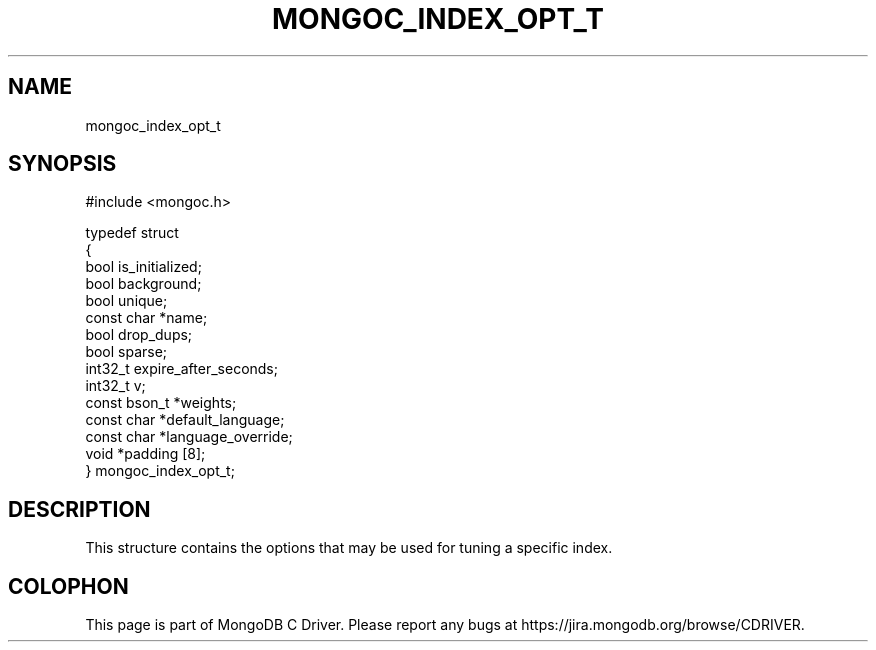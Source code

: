 .\" This manpage is Copyright (C) 2014 MongoDB, Inc.
.\" 
.\" Permission is granted to copy, distribute and/or modify this document
.\" under the terms of the GNU Free Documentation License, Version 1.3
.\" or any later version published by the Free Software Foundation;
.\" with no Invariant Sections, no Front-Cover Texts, and no Back-Cover Texts.
.\" A copy of the license is included in the section entitled "GNU
.\" Free Documentation License".
.\" 
.TH "MONGOC_INDEX_OPT_T" "3" "2014-06-26" "MongoDB C Driver"
.SH NAME
mongoc_index_opt_t
.SH "SYNOPSIS"

.nf
#include <mongoc.h>

typedef struct
{
   bool          is_initialized;
   bool          background;
   bool          unique;
   const char   *name;
   bool          drop_dups;
   bool          sparse;
   int32_t       expire_after_seconds;
   int32_t       v;
   const bson_t *weights;
   const char   *default_language;
   const char   *language_override;
   void         *padding [8];
} mongoc_index_opt_t;
.fi

.SH "DESCRIPTION"

This structure contains the options that may be used for tuning a specific index.


.BR
.SH COLOPHON
This page is part of MongoDB C Driver.
Please report any bugs at
\%https://jira.mongodb.org/browse/CDRIVER.